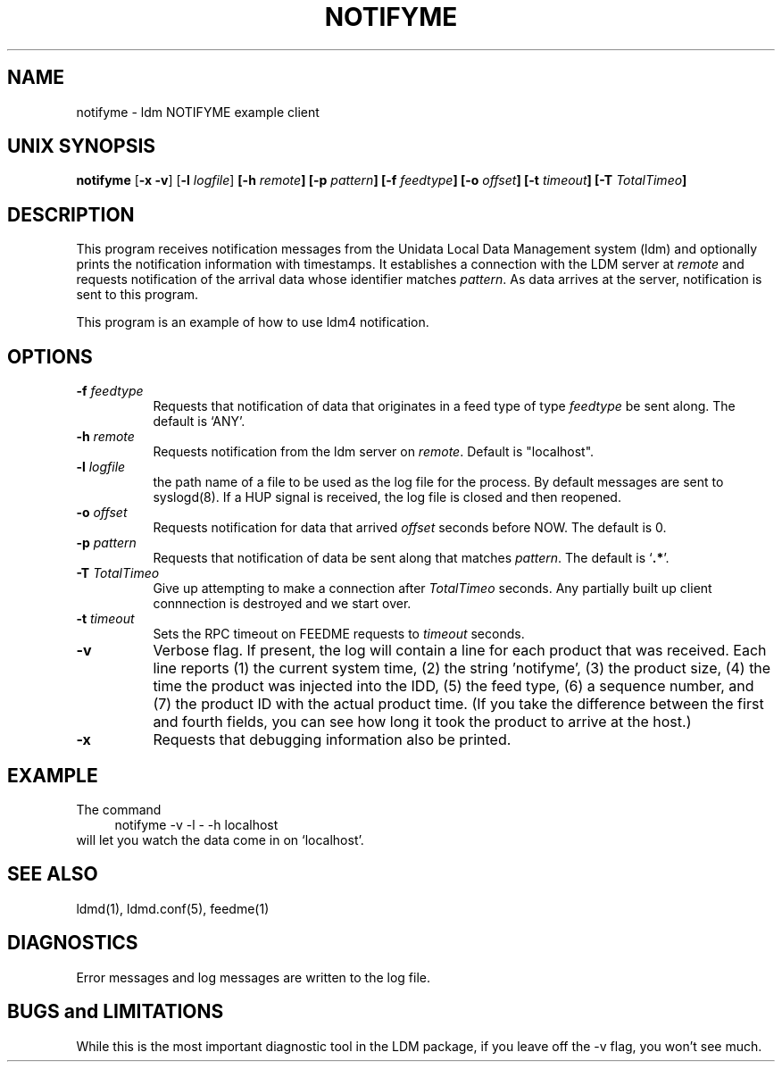 .TH NOTIFYME 1 "2010-03-10"
.SH NAME
notifyme - ldm NOTIFYME example client
.SH "UNIX SYNOPSIS"
\fBnotifyme \fR[\fB\-x -v\fR] [\fB\-l \fIlogfile\fR] 
.BI [\-h " remote" ]
.BI [\-p " pattern" ]
.BI [\-f " feedtype" ]
.BI [\-o " offset" ]
.BI [\-t " timeout" ]
.BI [\-T " TotalTimeo" ]
.SH DESCRIPTION
This program receives notification messages from the 
Unidata Local Data Management system (ldm) and optionally
prints the notification information with timestamps.
It establishes a connection with the LDM server at \fIremote\fR and requests
notification of the arrival data whose identifier matches \fIpattern\fR.
As data arrives at the server,  notification is sent to this program.
.LP
This program is an example of how to use ldm4 notification.
.SH OPTIONS 
.TP 8
.BI \-f " feedtype"
Requests that notification of data that originates in a feed type of type 
\fIfeedtype\fP be sent along.
The default is `ANY'.
.TP
.BI \-h " remote"
Requests notification from the ldm server on \fIremote\fR. Default
is "localhost".
.TP
.BI \-l " logfile"
the path name of a file to be used as the log file for the process.  By
default messages are sent to syslogd(8).  If a HUP signal is received, the
log file is closed and then reopened.
.TP
.BI \-o " offset"
Requests notification for data that arrived \fIoffset\fP seconds before NOW.
The default is 0.
.TP
.BI \-p " pattern"
Requests that notification of data be sent along that matches \fIpattern\fP.
The default is `\fB.*\fP'.
.TP
.BI \-T " TotalTimeo"
Give up attempting to make a connection after
\fITotalTimeo\fR seconds. Any partially built up client connnection
is destroyed and we start over.
.TP
.BI \-t " timeout"
Sets the RPC timeout on FEEDME requests to \fItimeout\fR seconds.
.TP
.B \-v
Verbose flag.  If present, the log will contain a line for 
each product that was received. Each line reports (1) the current system time, 
(2) the string 'notifyme', (3) the product size, (4) the time the product 
was injected into the IDD, (5) the feed type, (6) a sequence number, and 
(7) the product ID with the actual product time. (If you take the difference 
between the first and fourth fields, you can see how long it took the product 
to arrive at the host.)
.TP
.BI \-x
Requests that debugging information also be printed.
.SH EXAMPLE
The command
.RS +4
.nf
notifyme -v -l - -h localhost
.fi
.RE
will let you watch the data come in on `localhost'.
.SH "SEE ALSO"
ldmd(1), ldmd.conf(5), feedme(1) 
.SH DIAGNOSTICS
Error messages and log messages are written to the
log file. 
.SH BUGS and LIMITATIONS
While this is the most important diagnostic tool in the LDM package, if
you leave off the -v flag, you won't see much.

